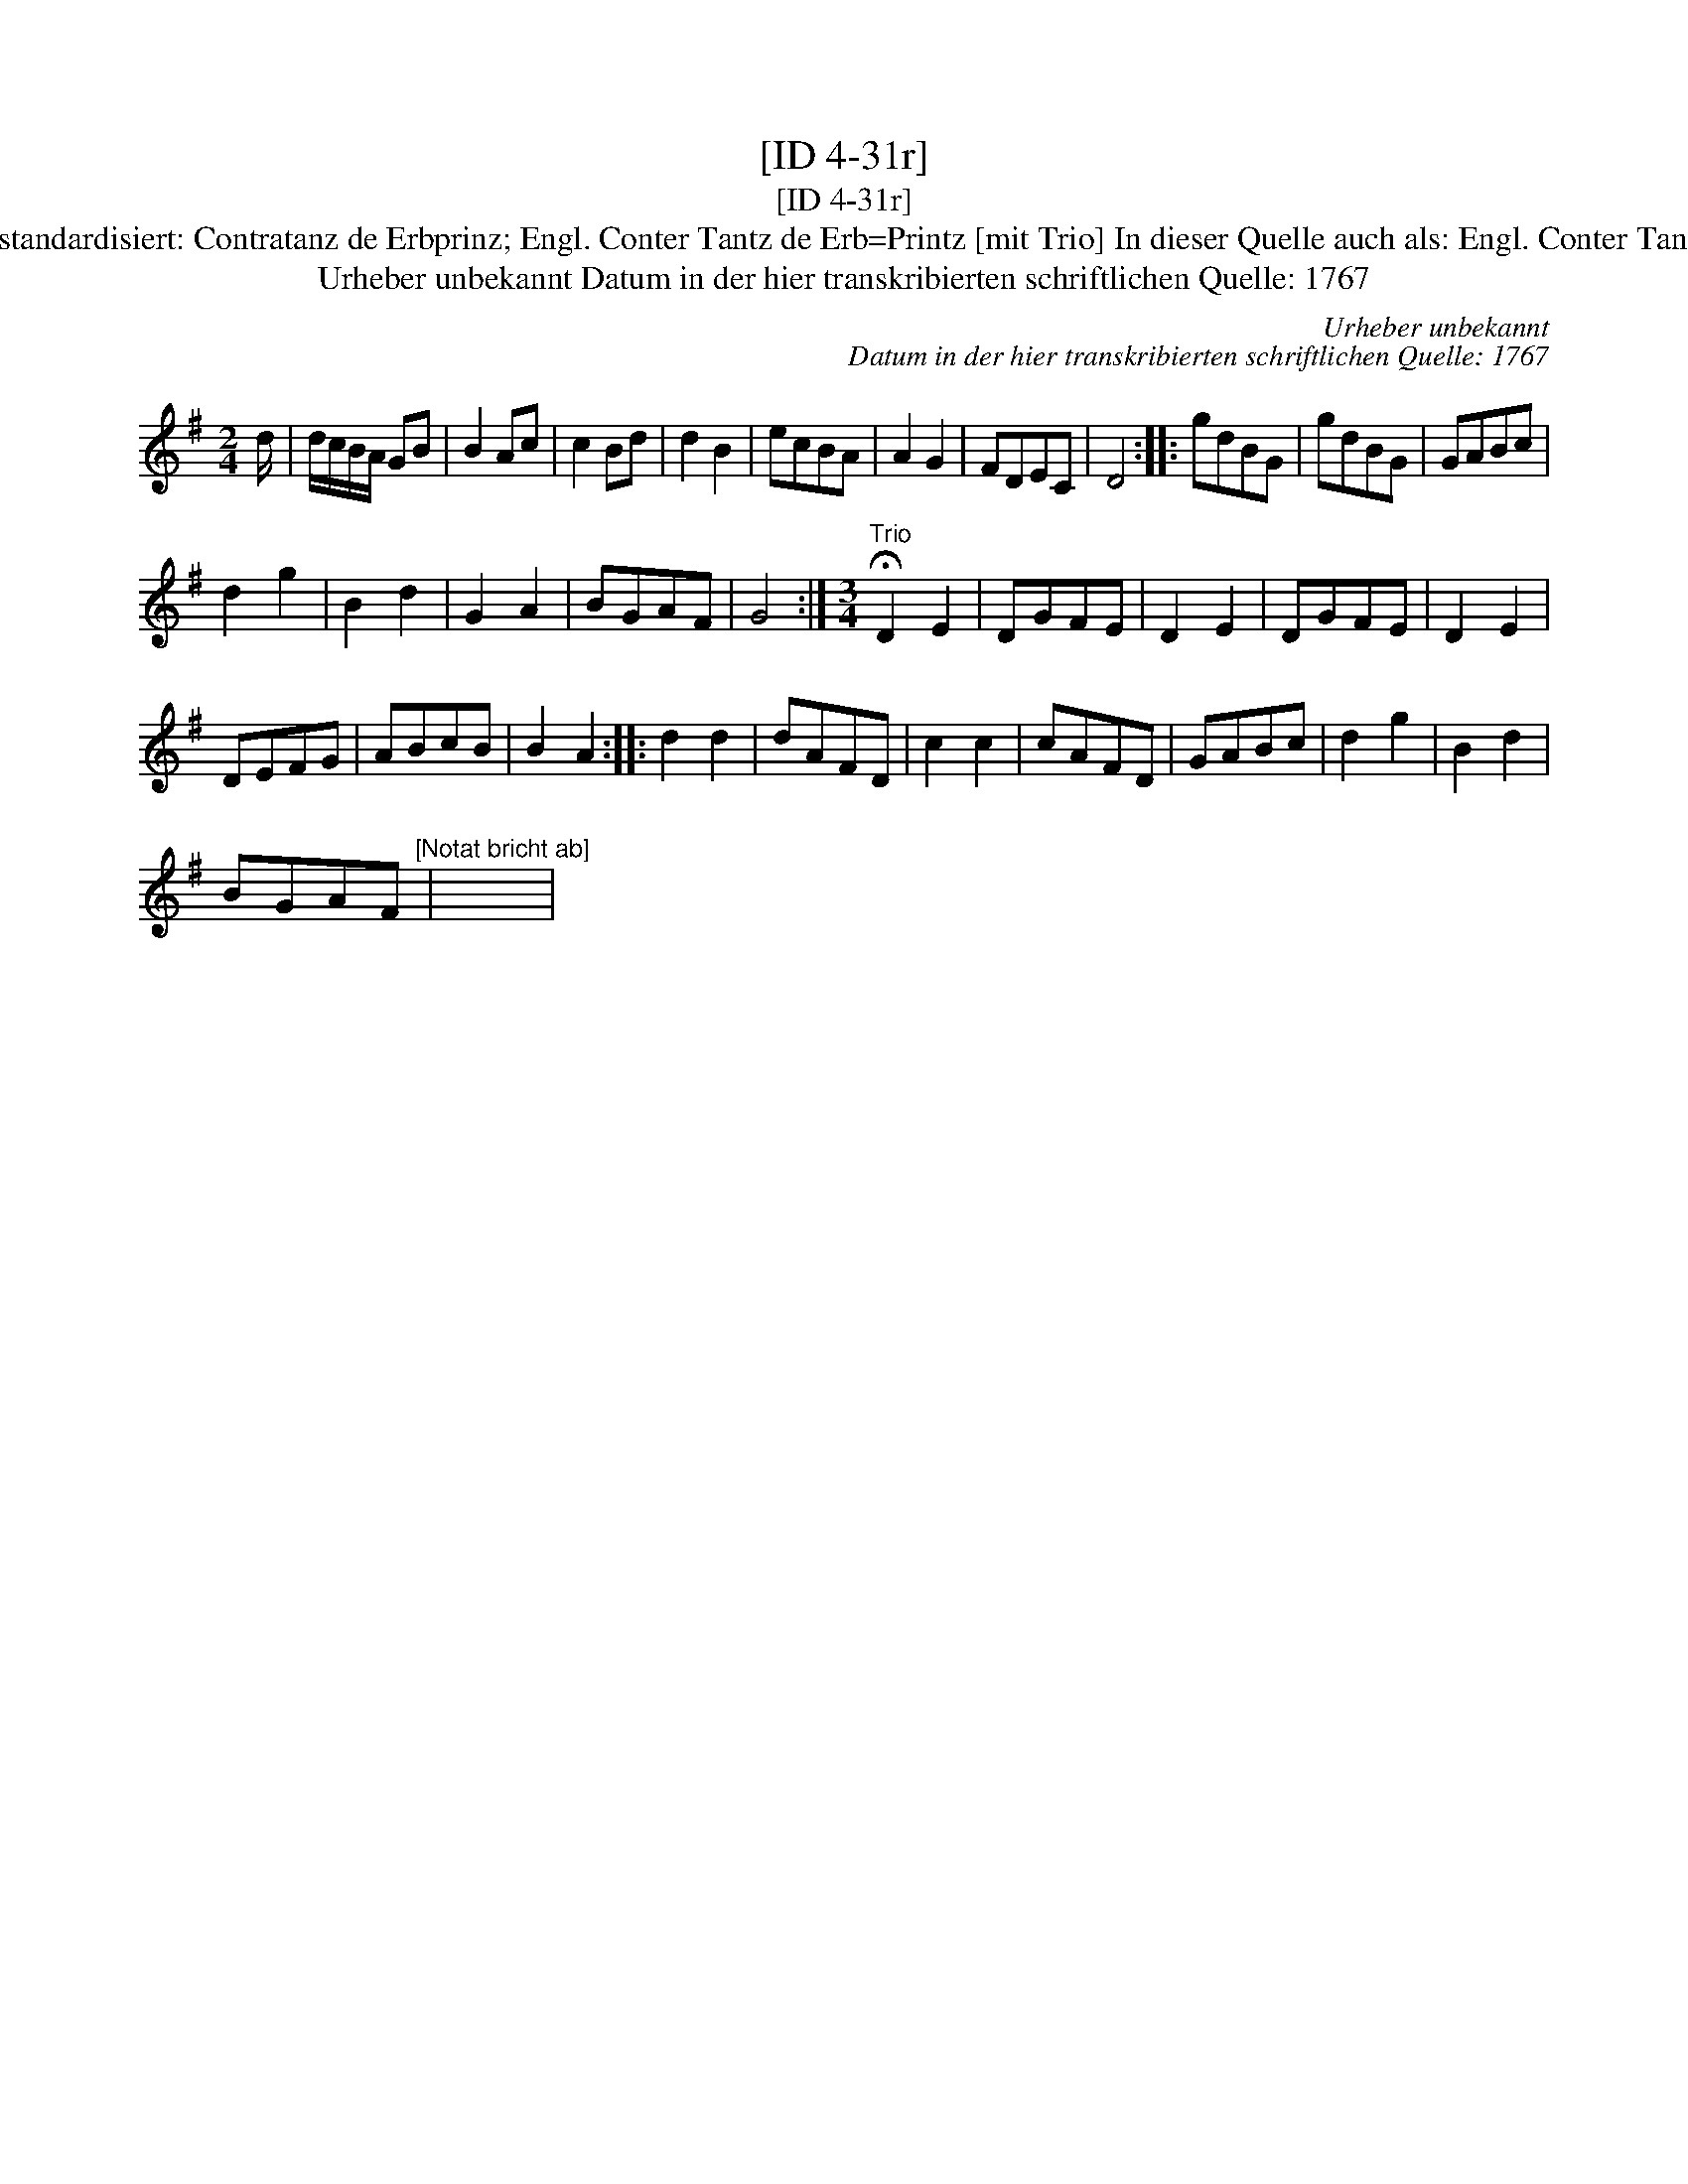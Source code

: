 X:1
T:[ID 4-31r]
T:[ID 4-31r]
T:Bezeichnung standardisiert: Contratanz de Erbprinz; Engl. Conter Tantz de Erb=Printz [mit Trio] In dieser Quelle auch als: Engl. Conter Tantz  Erb Printz.
T:Urheber unbekannt Datum in der hier transkribierten schriftlichen Quelle: 1767
C:Urheber unbekannt
C:Datum in der hier transkribierten schriftlichen Quelle: 1767
L:1/8
M:2/4
K:G
V:1 treble 
V:1
 d/ | d/c/B/A/ GB | B2 Ac | c2 Bd | d2 B2 | ecBA | A2 G2 | FDEC | D4 :: gdBG | gdBG | GABc | %12
 d2 g2 | B2 d2 | G2 A2 | BGAF | G4 :|[M:3/4]"^Trio" !fermata!D2 E2 | DGFE | D2 E2 | DGFE | D2 E2 | %22
 DEFG | ABcB | B2 A2 :: d2 d2 | dAFD | c2 c2 | cAFD | GABc | d2 g2 | B2 d2 | %32
 BGAF"^[Notat bricht ab]" | x6 | %34

